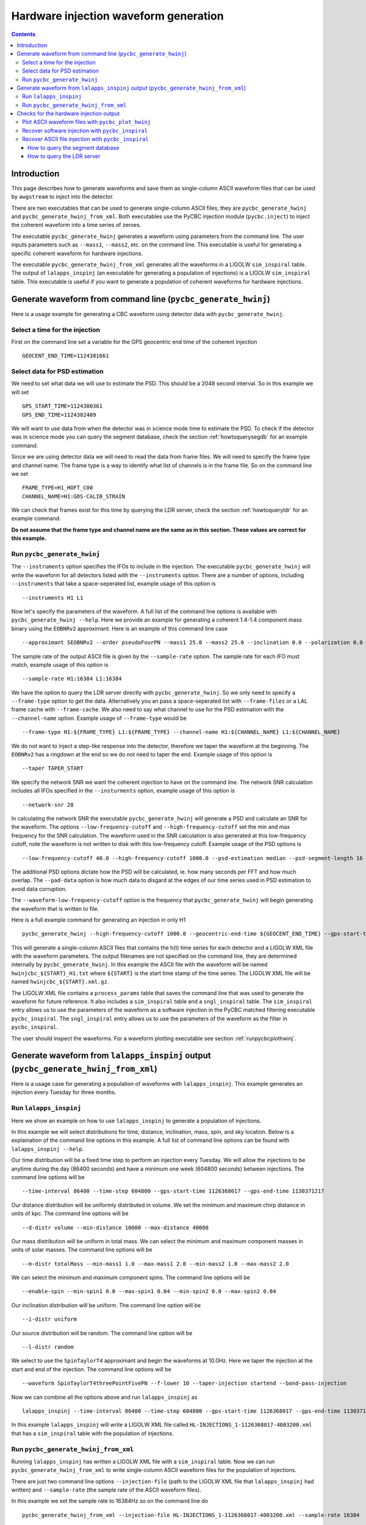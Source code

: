 ######################################
Hardware injection waveform generation
######################################

.. contents::

============
Introduction
============

This page describes how to generate waveforms and save them as single-column ASCII waveform files that can be used by ``awgstream`` to inject into the detector.

There are two executables that can be used to generate single-column ASCII files; they are ``pycbc_generate_hwinj`` and ``pycbc_generate_hwinj_from_xml``. Both executables use the PyCBC injection module (``pycbc.inject``) to inject the coherent waveform into a time series of zeroes.

The executable ``pycbc_generate_hwinj`` generates a waveform using parameters from the command line. The user inputs parameters such as ``--mass1``, ``--mass2``, etc. on the command line. This executable is useful for generating a specific coherent waveform for hardware injections.

The executable ``pycbc_generate_hwinj_from_xml`` generates all the waveforms in a LIGOLW ``sim_inspiral`` table. The output of ``lalapps_inspinj`` (an executable for generating a population of injections) is a LIGOLW ``sim_inspiral`` table. This executable is useful if you want to generate a population of coherent waveforms for hardware injections.

==============================================================
Generate waveform from command line (``pycbc_generate_hwinj``)
==============================================================

Here is a usage example for generating a CBC waveform using detector data with ``pycbc_generate_hwinj``.

&&&&&&&&&&&&&&&&&&&&&&&&&&&&&&&
Select a time for the injection
&&&&&&&&&&&&&&&&&&&&&&&&&&&&&&&

First on the command line set a variable for the GPS geocentric end time of the coherent injection ::

  GEOCENT_END_TIME=1124381661

&&&&&&&&&&&&&&&&&&&&&&&&&&&&&&
Select data for PSD estimation
&&&&&&&&&&&&&&&&&&&&&&&&&&&&&&

We need to set what data we will use to estimate the PSD. This should be a 2048 second interval. So in this example we will set ::

  GPS_START_TIME=1124380361
  GPS_END_TIME=1124382409

We will want to use data from when the detector was in science mode time to estimate the PSD. To check if the detector was in science mode you can query the segment database, check the section :ref:`howtoquerysegdb` for an example command.

Since we are using detector data we will need to read the data from frame files. We will need to specify the frame type and channel name. The frame type is a way to identify what list of channels is in the frame file. So on the command line we set ::

  FRAME_TYPE=H1_HOFT_C00
  CHANNEL_NAME=H1:GDS-CALIB_STRAIN

We can check that frames exist for this time by querying the LDR server, check the section :ref:`howtoqueryldr` for an example command.

**Do not assume that the frame type and channel name are the same as in this section. These values are correct for this example.**

&&&&&&&&&&&&&&&&&&&&&&&&&&&&
Run ``pycbc_generate_hwinj``
&&&&&&&&&&&&&&&&&&&&&&&&&&&&

The ``--instruments`` option specifies the IFOs to include in the injection. The executable ``pycbc_generate_hwinj`` will write the waveform for all detectors listed with the ``--instruments`` option. There are a number of options, including ``--instruments`` that take a space-seperated list, example usage of this option is ::

    --instruments H1 L1


Now let's specify the parameters of the waveform. A full list of the command line options is available with ``pycbc_generate_hwinj --help``. Here we provide an example for generating a coherent 1.4-1.4 component mass binary using the ``EOBNRv2`` approximant. Here is an example of this command line case ::

    --approximant SEOBNRv2 --order pseudoFourPN --mass1 25.0 --mass2 25.0 --inclination 0.0 --polarization 0.0 --ra 0.0 --dec 0.0

The sample rate of the output ASCII file is given by the ``--sample-rate`` option. The sample rate for each IFO must match, example usage of this option is ::

    --sample-rate H1:16384 L1:16384

We have the option to query the LDR server directly with ``pycbc_generate_hwinj``. So we only need to specify a ``--frame-type`` option to get the data. Alternatively you an pass a space-seperated list with ``--frame-files`` or a LAL frame cache with ``--frame-cache``. We also need to say what channel to use for the PSD estimation with the ``--channel-name`` option. Example usage of ``--frame-type`` would be ::

    --frame-type H1:${FRAME_TYPE} L1:${FRAME_TYPE} --channel-name H1:${CHANNEL_NAME} L1:${CHANNEL_NAME}

We do not want to inject a step-like response into the detector, therefore we taper the waveform at the beginning. The ``EOBNRv2`` has a ringdown at the end so we do not need to taper the end. Example usage of this option is ::

    --taper TAPER_START

We specify the network SNR we want the coherent injection to have on the command line. The network SNR calculation includes all IFOs specified in the ``--insturments`` option, example usage of this option is ::

    --network-snr 28

In calculating the network SNR the executable ``pycbc_generate_hwinj`` will generate a PSD and calculate an SNR for the waveform. The options ``--low-frequency-cutoff`` and ``--high-frequency-cutoff`` set the min and max frequency for the SNR calculation. The waveform used in the SNR calculation is also generated at this low-frequency cutoff, note the waveform is not written to disk with this low-frequency cutoff. Example usage of the PSD options is ::

    --low-frequency-cutoff 40.0 --high-frequency-cutoff 1000.0 --psd-estimation median --psd-segment-length 16 --psd-segment-stride 8 --pad-data 8

The additional PSD options dictate how the PSD will be calculated, ie. how many seconds per FFT and how much overlap. The ``--pad-data`` option is how much data to disgard at the edges of our time series used in PSD estimation to avoid data corruption.

The ``--waveform-low-frequency-cutoff`` option is the frequency that ``pycbc_generate_hwinj`` will begin generating the waveform that is written to file.

Here is a full example command for generating an injection in only H1 ::

  pycbc_generate_hwinj --high-frequency-cutoff 1000.0 --geocentric-end-time ${GEOCENT_END_TIME} --gps-start-time H1:${GPS_START_TIME} --gps-end-time H1:${GPS_END_TIME} --frame-type H1:${FRAME_TYPE} --channel-name H1:${CHANNEL_NAME} --approximant SEOBNRv2 --order pseudoFourPN --mass1 25.0 --mass2 25.0 --inclination 0.0 --polarization 0.0 --ra 0.0 --dec 0.0 --taper TAPER_START --network-snr 28 --waveform-low-frequency-cutoff 10.0 --low-frequency-cutoff 40.0 --sample-rate 16384 --pad-data 8 --strain-high-pass 30.0 --psd-estimation median --psd-segment-length 16 --psd-segment-stride 8 --instruments H1

This will generate a single-column ASCII files that contains the h(t) time series for each detector and a LIGOLW XML file with the waveform parameters. The output filenames are not specified on the command line, they are determined internally by ``pycbc_generate_hwinj``. In this example the ASCII file with the waveform will be named ``hwinjcbc_${START}_H1.txt`` where ``${START}`` is the start time stamp of the time series. The LIGOLW XML file will be named ``hwinjcbc_${START}.xml.gz``.

The LIGOLW XML file contains a ``process_params`` table that saves the command line that was used to generate the waveform for future reference. It also includes a ``sim_inspiral`` table and a ``sngl_inspiral`` table. The ``sim_inspiral`` entry allows us to use the parameters of the waveform as a software injection in the PyCBC matched filtering executable ``pycbc_inspiral``. The ``sngl_inspiral`` entry allows us to use the parameters of the waveform as the filter in ``pycbc_inspiral``.

The user should inspect the waveforms. For a waveform plotting executable see section :ref:`runpycbcplothwinj`.

=====================================================================================
Generate waveform from ``lalapps_inspinj`` output (``pycbc_generate_hwinj_from_xml``)
=====================================================================================

Here is a usage case for generating a population of waveforms with ``lalapps_inspinj``. This example generates an injection every Tuesday for three months.

&&&&&&&&&&&&&&&&&&&&&&&
Run ``lalapps_inspinj``
&&&&&&&&&&&&&&&&&&&&&&&

Here we show an example on how to use ``lalapps_inspinj`` to generate a population of injections.

In this example we will select distributions for time, distance, inclination, mass, spin, and sky location. Below is a explaination of the command line options in this example. A full list of command line options can be found with ``lalapps_inspinj --help``.

Our time distribution will be a fixed time step to perform an injection every Tuesday. We will allow the injections to be anytime during the day (86400 seconds) and have a minimum one week (604800 seconds) between injections. The command line options will be ::

  --time-interval 86400 --time-step 604800 --gps-start-time 1126368017 --gps-end-time 1130371217

Our distance distribution will be uniformly distributed in volume. We set the minimum and maximum chirp distance in units of kpc. The command line options will be ::

  --d-distr volume --min-distance 10000 --max-distance 40000

Our mass distribution will be uniform in total mass. We can select the minimum and maximum component masses in units of solar masses. The command line options will be ::

  --m-distr totalMass --min-mass1 1.0 --max-mass1 2.0 --min-mass2 1.0 --max-mass2 2.0

We can select the minimum and maximum component spins. The command line options will be ::

 --enable-spin --min-spin1 0.0 --max-spin1 0.04 --min-spin2 0.0 --max-spin2 0.04

Our inclination distribution will be uniform. The command line option will be ::

  --i-distr uniform

Our source distribution will be random. The command line option will be ::

  --l-distr random

We select to use the ``SpinTaylorT4`` approximant and begin the waveforms at 10.0Hz. Here we taper the injection at the start and end of the injection. The command line options will be ::

  --waveform SpinTaylorT4threePointFivePN --f-lower 10 --taper-injection startend --band-pass-injection

Now we can combine all the options above and run ``lalapps_inspinj`` as ::

  lalapps_inspinj --time-interval 86400 --time-step 604800 --gps-start-time 1126368017 --gps-end-time 1130371217 --d-distr volume --min-distance 10000 --max-distance 40000 --m-distr totalMass --min-mass1 1.0 --max-mass1 2.0 --min-mass2 1.0 --max-mass2 2.0 --enable-spin --min-spin1 0.0 --max-spin1 0.04 --min-spin2 0.0 --max-spin2 0.04 --i-distr uniform --l-distr random --waveform SpinTaylorT4threePointFivePN --f-lower 10 --taper-injection startend --band-pass-injection

In this example ``lalapps_inspinj`` will write a LIGOLW XML file called ``HL-INJECTIONS_1-1126368017-4003200.xml`` that has a ``sim_inspiral`` table with the population of injections.

&&&&&&&&&&&&&&&&&&&&&&&&&&&&&&&&&&&&&
Run ``pycbc_generate_hwinj_from_xml``
&&&&&&&&&&&&&&&&&&&&&&&&&&&&&&&&&&&&&

Running ``lalapps_inspinj`` has written a LIGOLW XML file with a ``sim_inspiral`` table. Now we can run ``pycbc_generate_hwinj_from_xml`` to write single-column ASCII waveform files for the population of injections.

There are just two command line options ``--injection-file`` (path to the LIGOLW XML file that ``lalapps_inspinj`` had written) and ``--sample-rate`` (the sample rate of the ASCII waveform files).

In this example we set the sample rate to 16384Hz so on the command line do ::

  pycbc_generate_hwinj_from_xml --injection-file HL-INJECTIONS_1-1126368017-4003200.xml --sample-rate 16384

As this command runs it will generate a H1 and L1 ASCII waveform file for each row in the ``sim_inspiral`` table.

The ASCII waveform files will be named ``${IFO}-HWINJ_CBC_SIMULATION_ID_${SIMID}-${START}-${DURATION}.txt`` where where ``${SIMID}`` is the ``simulation_id`` number for the ``sim_inspiral`` row, ``${START}`` is the GPS start time of the ASCII waveform file, and ``${DURATION}`` is the duration of the file in seconds.

The user should inspect the waveforms. For a waveform plotting executable see section :ref:`runpycbcplothwinj`.

========================================
Checks for the hardware injection output
========================================

Here are some follow-up checks the user can do.

.. _runpycbcplothwinj:

&&&&&&&&&&&&&&&&&&&&&&&&&&&&&&&&&&&&&&&&&&&&&&&&&&&
Plot ASCII waveform files with ``pycbc_plot_hwinj``
&&&&&&&&&&&&&&&&&&&&&&&&&&&&&&&&&&&&&&&&&&&&&&&&&&&

You can plot the ASCII waveform files with an X11 connection. It's strongly recommended to use the X11 connection instead of saving a static image of the entire waveform. The X11 connection allows the user to zoom in and inspect the waveform more closely. A basic inspection would include checking the amplitude, the tapering, and the ringdown  of the waveforms are reasonable. For the ``pycbc_generate_hwinj`` example above one would do ::

  pycbc_plot_hwinj --input-file hwinjcbc_${START}_H1.txt --output-file ${OUTPUT_PATH}

where ``${OUTPUT_PATH}`` is the path to the output plot.

If you are using ``ssh`` to log into a cluster, you can provide the ``-Y`` option to open an X11 connection. For example ::

  gsissh -Y ldas-pcdev1.ligo.caltech.edu

&&&&&&&&&&&&&&&&&&&&&&&&&&&&&&&&&&&&&&&&&&&&&&&&&&
Recover software injection with ``pycbc_inspiral``
&&&&&&&&&&&&&&&&&&&&&&&&&&&&&&&&&&&&&&&&&&&&&&&&&&

The executable ``pycbc_generate_hwinj`` will create an XML file with both a ``sim_inspiral`` and ``sngl_inspiral`` table. Therefore we can inject the exact waveform parameters and recover them with the exact template.

The analogous software injection command for the example above would be ::

  TMPLTBANK_FILE=hwinjcbc_${START}.xml.gz
  INSPIRAL_FILE=H1-INSPIRAL_PYCBC-${GPS_START_TIME}-$((${GPS_END_TIME}-${GPS_START_TIME})).hdf
  pycbc_inspiral --segment-end-pad 64  --segment-length 256 --segment-start-pad 64 --psd-estimation median --psd-segment-length 16 --psd-segment-stride 8 --psd-inverse-length 16 --pad-data 8 --sample-rate 4096 --low-frequency-cutoff 40 --strain-high-pass 30 --filter-inj-only --processing-scheme cpu --cluster-method template --approximant SEOBNRv2 --order 8 --snr-threshold 5.5 --chisq-bins 16 --channel-name ${CHANNEL_NAME} --gps-start-time ${GPS_START_TIME} --gps-end-time ${GPS_END_TIME} --trig-start-time $(($GEOCENT_END_TIME - 2)) --trig-end-time $(($GEOCENT_END_TIME + 2)) --frame-type ${FRAME_TYPE} --injection-file ${TMPLTBANK_FILE}  --bank-file ${TMPLTBANK_FILE} --output ${INSPIRAL_FILE} --verbose

Where ``${START}`` is the start of the injection. We kept the same PSD options (eg. ``--psd-segment-length``, etc.), data, high-pass filter, and low-frequency-cutoff.

You can print out the recovered SNR and other parameters as follows ::

  echo `python -c "import numpy;from pycbc.io.hdf import SingleDetTriggers; \
  h1_triggers=SingleDetTriggers('${INSPIRAL_FILE}',None, None, None, None, 'H1'); \
  imax=numpy.argmax(h1_triggers.snr); max_snr=h1_triggers.snr[imax]; \
  time=h1_triggers.end_time[imax]; print(time, max_snr)"`

&&&&&&&&&&&&&&&&&&&&&&&&&&&&&&&&&&&&&&&&&&&&&&&&&&&&
Recover ASCII file injection with ``pycbc_inspiral``
&&&&&&&&&&&&&&&&&&&&&&&&&&&&&&&&&&&&&&&&&&&&&&&&&&&&

There is an executable ``pycbc_insert_frame_hwinj`` that will read the single-column ASCII file and insert it into frame data. An example command is here ::

  HWINJ_FILE=hwinjcbc_${START}_H1.txt
  pycbc_insert_frame_hwinj --frame-type ${FRAME_TYPE} --channel-name H1:${CHANNEL_NAME} --gps-start-time $((${GPS_START_TIME} - 16)) --gps-end-time $((${GPS_END_TIME} + 16)) --pad-data 8 --strain-high-pass 30.0 --sample-rate 16384 --hwinj-file ${HWINJ_FILE} --hwinj-start-time ${START} --ifo H1 --output-file H1-HWINJ.gwf

Where ``${START}`` is the start time of the injection.

Then you can run pycbc on the output frame file ``H1-HWINJ.gwf``.

.. _howtoquerysegdb:

---------------------------------
How to query the segment database
---------------------------------

Here is an example on how to check if the detector was in science mode for a GPS time interval. To do this we query the segment database. A command line tool to do check the ``pycbc_generate_hwinj`` example above is ::

  ligolw_segment_query_dqsegdb --query-segments --segment-url https://dqsegdb5.phy.syr.edu --gps-start-time 1124380361 --gps-end-time 1124382409 --include-segments L1:DMT-ANALYSIS_READY:1 --output-file L1-SEGMENTS.xml
  ligolw_segment_query_dqsegdb --query-segments --segment-url https://dqsegdb5.phy.syr.edu --gps-start-time 1124380361 --gps-end-time 1124382409 --include-segments H1:DMT-ANALYSIS_READY:1 --output-file H1-SEGMENTS.xml

This should write two XML files ``L1-SEGMENTS.xml`` and another ``H1-SEGMENTS.xml``. You can check the ``segment`` table to see if the detector was in science mode for this time. A command line tool that helps is ::

  ligolw_print --table segment --column start_time --column end_time L1-SEGMENTS.xml
  ligolw_print --table segment --column start_time --column end_time H1-SEGMENTS.xml

The output should be ``1124380361,1124382409`` for both ``ligolw_print`` commands. This tells us that the detector was in science mode for the entire time since there is one segment that is the equal to the interval of ``--gps-start-time`` to ``--gps-end-time``.

**Do not assume that the segment databse URL and science-mode segment names are the same as in this section. These values are correct for this example.**

.. _howtoqueryldr:

---------------------------
How to query the LDR server
---------------------------

Here is an example on how to check if frame files exist for a GPS time interval. To do this we query the LDR server. A command line tool to do check the ``pycbc_generate_hwinj`` example above is ::

  gw_data_find --observatory L --type L1_RDS --gps-start-time 1124380361  --gps-end-time 1124382409 --url-type file --gaps
  gw_data_find --observatory H --type H1_RDS --gps-start-time 1124380361  --gps-end-time 1124382409 --url-type file --gaps

A list of frame files will be print to your terminal if they are accessible. If ``Missing segments`` is printed, then you will not be able to access all the frame files.

**Do not assume that the frame type and channel name are the same as in this section. These values are correct for this example.**
